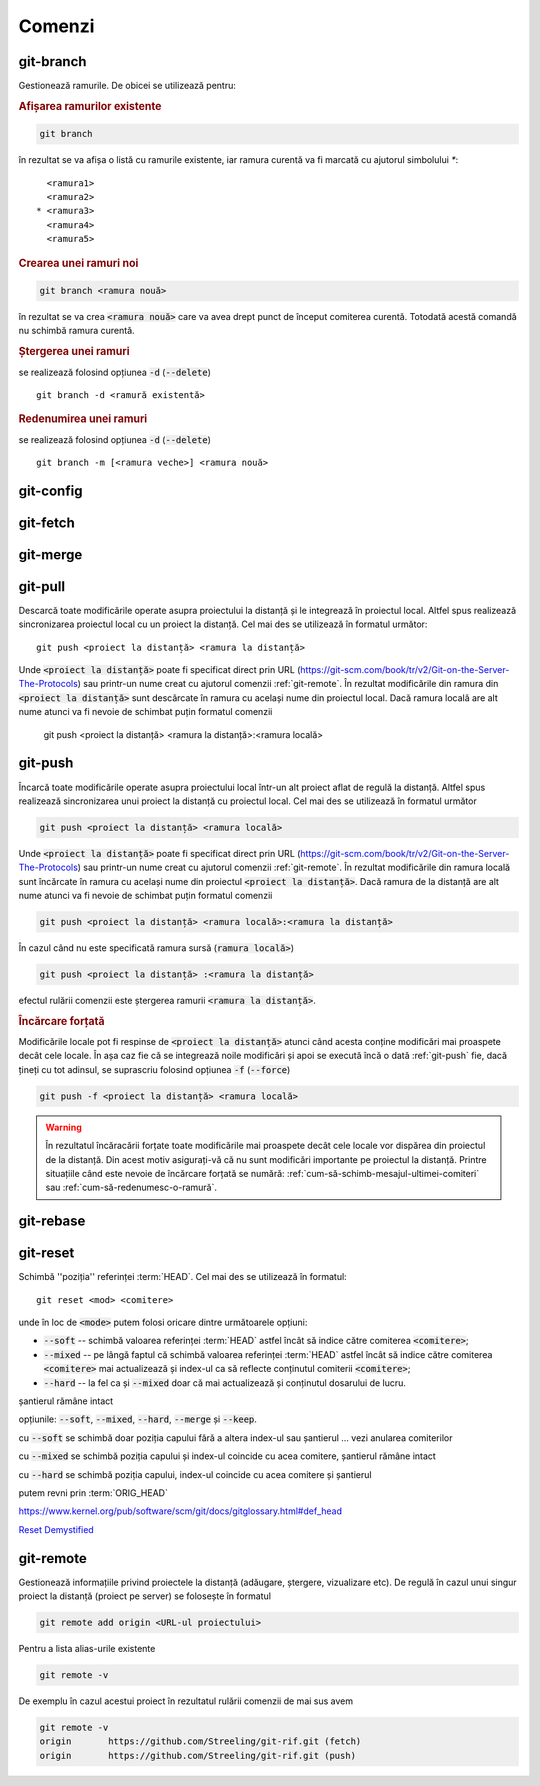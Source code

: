 Comenzi
=======

.. _git-branch:

git-branch
""""""""""

Gestionează ramurile. De obicei se utilizează pentru:

.. rubric:: Afișarea ramurilor existente

.. code-block:: bash

   git branch

în rezultat se va afișa o listă cu ramurile existente, iar ramura curentă va fi marcată cu ajutorul simbolului `*`::

     <ramura1>
     <ramura2>
   * <ramura3>
     <ramura4>
     <ramura5>

.. _git-branch-crearea-unei-ramuri-noi:

.. rubric:: Crearea unei ramuri noi

.. code-block:: bash

   git branch <ramura nouă>

în rezultat se va crea :code:`<ramura nouă>` care va avea drept punct de început comiterea curentă. Totodată acestă comandă nu schimbă ramura curentă. 

.. _git-branch-stergerea-unei-ramuri:

.. rubric:: Ștergerea unei ramuri

se realizează folosind opțiunea :code:`-d` (:code:`--delete`) ::

   git branch -d <ramură existentă>

.. _git-branch-redenumirea-unei-ramuri:

.. rubric:: Redenumirea unei ramuri

se realizează folosind opțiunea :code:`-d` (:code:`--delete`) ::

   git branch -m [<ramura veche>] <ramura nouă>

.. _git-config:

git-config
""""""""""

.. _git-fetch:

git-fetch
"""""""""

.. _git-merge:

git-merge
""""""""""

.. _git-pull:

git-pull
""""""""""

Descarcă toate modificările operate asupra proiectului la distanță și le integrează în proiectul local.
Altfel spus realizează sincronizarea proiectul local cu un proiect la distanță.
Cel mai des se utilizează în formatul următor::

   git push <proiect la distanță> <ramura la distanță>

Unde :code:`<proiect la distanță>` poate fi specificat direct prin URL (https://git-scm.com/book/tr/v2/Git-on-the-Server-The-Protocols) 
sau printr-un nume creat cu ajutorul comenzii :ref:`git-remote`. 
În rezultat modificările din ramura din :code:`<proiect la distanță>` sunt descărcate în ramura cu același nume din proiectul local.
Dacă ramura locală are alt nume atunci va fi nevoie de schimbat puțin formatul comenzii  

   git push <proiect la distanță> <ramura la distanță>:<ramura locală>

.. _git-push:

git-push
""""""""

Încarcă toate modificările operate asupra proiectului local într-un alt proiect aflat de regulă la distanță.
Altfel spus realizează sincronizarea unui proiect la distanță cu proiectul local.
Cel mai des se utilizează în formatul următor

.. code-block:: bash

   git push <proiect la distanță> <ramura locală>

Unde :code:`<proiect la distanță>` poate fi specificat direct prin URL (https://git-scm.com/book/tr/v2/Git-on-the-Server-The-Protocols) 
sau printr-un nume creat cu ajutorul comenzii :ref:`git-remote`. 
În rezultat modificările din ramura locală sunt încărcate în ramura cu același nume din proiectul :code:`<proiect la distanță>`.
Dacă ramura de la distanță are alt nume atunci va fi nevoie de schimbat puțin formatul comenzii  

.. code-block:: bash

   git push <proiect la distanță> <ramura locală>:<ramura la distanță>

În cazul când nu este specificată ramura sursă (:code:`ramura locală>`)

.. code-block:: bash

   git push <proiect la distanță> :<ramura la distanță>

efectul rulării comenzii este ștergerea ramurii :code:`<ramura la distanță>`.

.. _git-push-force:

.. rubric:: Încărcare forțată

Modificările locale pot fi respinse de :code:`<proiect la distanță>` atunci când acesta conține modificări mai proaspete decât cele locale.
În așa caz fie că se integrează noile modificări și apoi se execută încă o dată :ref:`git-push` fie, dacă țineți cu tot adinsul, se suprascriu folosind opțiunea :code:`-f` (:code:`--force`)

.. code-block:: bash

   git push -f <proiect la distanță> <ramura locală>

.. warning::

   În rezultatul încăracării forțate toate modificările mai proaspete decât cele locale vor dispărea din proiectul de la distanță. Din acest motiv asigurați-vă că nu sunt modificări importante pe proiectul la distanță. Printre situațiile când este nevoie de încărcare forțată se numără: :ref:`cum-să-schimb-mesajul-ultimei-comiteri` sau :ref:`cum-să-redenumesc-o-ramură`.

.. _git-rebase:

git-rebase
""""""""""

.. _git-reset:

git-reset
"""""""""

Schimbă ''poziția'' referinței :term:`HEAD`. Cel mai des se utilizează în formatul::

   git reset <mod> <comitere>
   
unde în loc de :code:`<mode>` putem folosi oricare dintre următoarele opțiuni: 

* :code:`--soft` -- schimbă valoarea referinței :term:`HEAD` astfel încât să indice către comiterea :code:`<comitere>`;

* :code:`--mixed` -- pe lângă faptul că schimbă valoarea referinței :term:`HEAD` astfel încât să indice către comiterea :code:`<comitere>` mai actualizează și index-ul ca să reflecte conținutul comiterii :code:`<comitere>`;

* :code:`--hard` -- la fel ca și :code:`--mixed` doar că mai actualizează și conținutul dosarului de lucru.

șantierul rămâne intact

opțiunile: :code:`--soft`, :code:`--mixed`, :code:`--hard`, :code:`--merge` și :code:`--keep`. 

cu :code:`--soft` se schimbă doar poziția capului fără a altera index-ul sau șantierul ... vezi anularea comiterilor

cu :code:`--mixed` se schimbă poziția capului și index-ul coincide cu acea comitere, șantierul rămâne intact

cu :code:`--hard` se schimbă poziția capului, index-ul coincide cu acea comitere și șantierul

putem revni prin :term:`ORIG_HEAD`

https://www.kernel.org/pub/software/scm/git/docs/gitglossary.html#def_head

`Reset Demystified <https://git-scm.com/blog/2011/07/11/reset.html>`_ 

.. _git-remote:

git-remote
""""""""""

Gestionează informațiile privind proiectele la distanță (adăugare, ștergere, vizualizare etc). De regulă în cazul unui singur proiect la distanță (proiect pe server) se folosește în formatul

.. code-block:: bash

   git remote add origin <URL-ul proiectului>

Pentru a lista alias-urile existente

.. code-block:: bash

   git remote -v

De exemplu în cazul acestui proiect în rezultatul rulării comenzii de mai sus avem

.. code-block:: bash

   git remote -v
   origin	https://github.com/Streeling/git-rif.git (fetch)
   origin	https://github.com/Streeling/git-rif.git (push)

